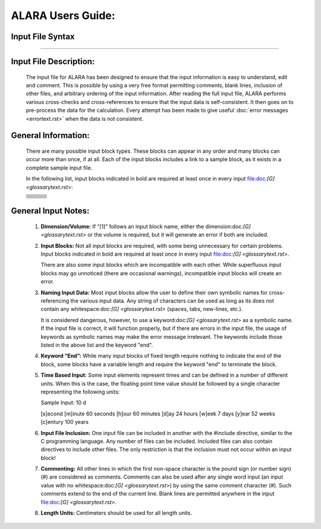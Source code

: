 ==================
ALARA Users Guide:
==================

Input File Syntax
=================

---------------------

Input File Description:
=======================

 The input file for ALARA has been designed to ensure that
 the input information is easy to understand, edit and comment.
 This is possible by using a very free format permitting
 comments, blank lines, inclusion of other files, and
 arbitrary ordering of the input information. After reading
 the full input file, ALARA performs various cross-checks and
 cross-references to ensure that the input data is
 self-consistent. It then goes on to pre-process the data for
 the calculation. Every attempt has been made to give
 useful :doc:`error messages <errortext.rst>` when the data
 is not consistent.

General Information:
====================

 There are many possible input block types. These blocks
 can appear in any order and many blocks can occur more
 than once, if at all. Each of the input blocks includes a
 link to a sample block, as it exists in a complete
 sample input file.

 In the following list, input blocks indicated in bold
 are required at least once in every input
 file:doc:`[G] <glossarytext.rst>`:

 +--------------------------+---------------------------+--------------------------+
 |                          |                           |                          |
 |                          |                           |                          |
 +--------------------------+---------------------------+--------------------------+
 |                          |                           |                          |
 +--------------------------+---------------------------+--------------------------+
 |                          |                           |                          |
 +--------------------------+---------------------------+--------------------------+
 |                          |                           |                          |
 +--------------------------+---------------------------+--------------------------+
 |                          |                           |                          |
 +--------------------------+---------------------------+--------------------------+
 |                          |                           |                          |
 +--------------------------+---------------------------+--------------------------+
 |                          |                           |                          |
 +--------------------------+---------------------------+--------------------------+
 |                          |                           |                          |
 +--------------------------+---------------------------+--------------------------+
 |                          |                           |                          |
 +--------------------------+---------------------------+--------------------------+
 |                          |                           |                          |
 +--------------------------+---------------------------+--------------------------+


General Input Notes:
====================

 1. **Dimension/Volume:** If “[1]” follows an input
    block name, either the dimension:doc:`[G] <glossarytext.rst>`
    or the volume is required, but it will generate an
    error if both are included. 

 2. **Input Blocks:** Not all input blocks are required,
    with some being unnecessary for certain problems. Input
    blocks indicated in bold are required at least once in
    every input file:doc:`[G] <glossarytext.rst>`.

    There are also some input blocks which are incompatible
    with each other. While superfluous input blocks may go
    unnoticed (there are occasional warnings), incompatible
    input blocks will create an error.

 3. **Naming Input Data:** Most input blocks allow the user
    to define their own symbolic names for cross-referencing
    the various input data. Any string of characters can be
    used as long as its does not contain any
    whitespace:doc:`[G] <glossarytext.rst>` (spaces, tabs,
    new-lines, etc.).

    It is considered dangerous, however, to use a
    keyword:doc:`[G] <glossarytext.rst>` as a symbolic name.
    If the input file is correct, it will function properly,
    but if there are errors in the input file, the usage of
    keywords as symbolic names may make the error message
    irrelevant. The keywords include those listed in the
    above list and the keyword "end". 

 4. **Keyword “End”:** While many input blocks of fixed
    length require nothing to indicate the end of the
    block, some blocks have a variable length and require
    the keyword "end" to terminate the block. 

 5. **Time Based Input:** Some input elements represent
    times and can be defined in a number of different units.
    When this is the case, the floating point time value
    should be followed by a single character representing
    the following units: 

    Sample Input:   10 d

    [s]econd
    [m]inute             60 seconds
    [h]our               60 minutes
    [d]ay                24 hours
    [w]eek               7 days
    [y]ear               52 weeks
    [c]entury            100 years


 6. **Input File Inclusion:** One input file can be
    included in another with the #include directive, similar
    to the C programming language. Any number of files can
    be included. Included files can also contain directives
    to include other files. The only restriction is that
    the inclusion must not occur within an input block! 

 7. **Commenting:** All other lines in which the first
    non-space character is the pound sign (or number
    sign) (#) are considered as comments. Comments can
    also be used after any single word input (an input
    value with no whitespace:doc:`[G] <glossarytext.rst>`)
    by using the same comment character (#). Such
    comments extend to the end of the current line.
    Blank lines are permitted anywhere in the input
    file:doc:`[G] <glossarytext.rst>`. 

 8. **Length Units:** Centimeters should be used for all
    length units.


